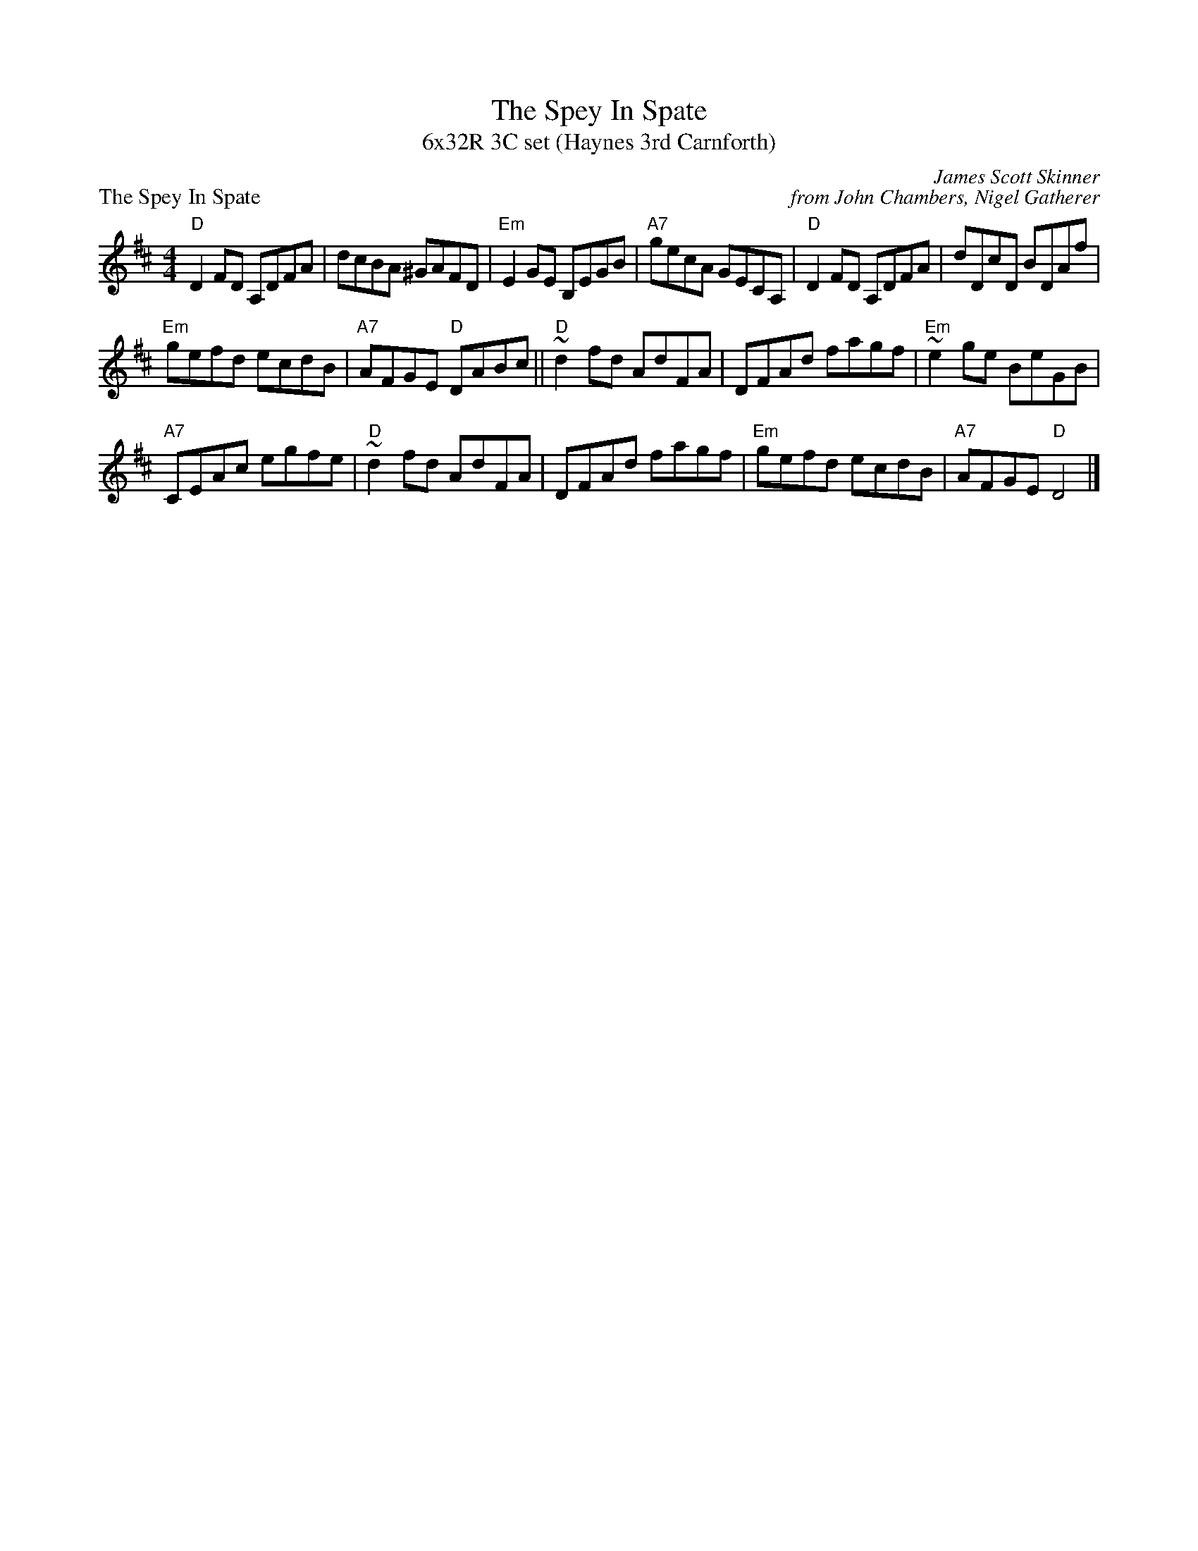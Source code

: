 X: 1
T: The Spey In Spate
T: 6x32R 3C set (Haynes 3rd Carnforth)
P: The Spey In Spate
C: James Scott Skinner
C: from John Chambers, Nigel Gatherer
M: 4/4
L: 1/8
Z: Nigel Gatherer; small changes by John Chambers
K: D
"D"D2FD A,DFA | dcBA ^GAFD | "Em" E2GE B,EGB | "A7"gecA GECA,|"D"D2FD A,DFA | dDcD BDAf |
 "Em" gefd ecdB  | "A7"AFGE "D"DABc || "D"~d2fd AdFA | DFAd  fagf | "Em"~e2ge BeGB |
 "A7"CEAc egfe | "D"~d2fd AdFA | DFAd  fagf | "Em" gefd ecdB  | "A7"AFGE "D"D4   |]

